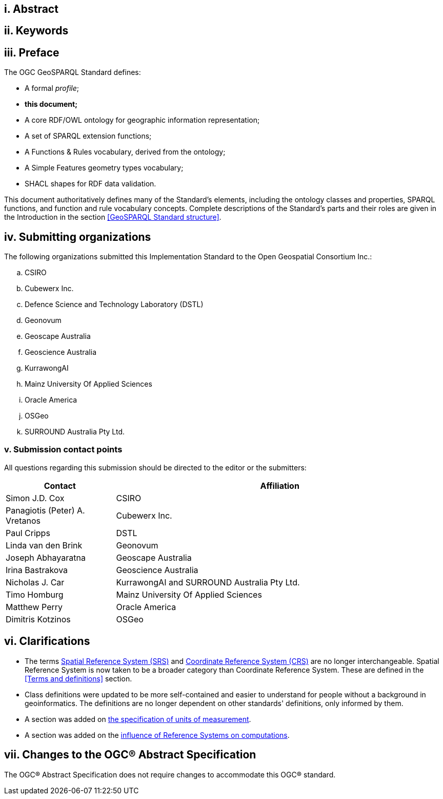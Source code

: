 == i. Abstract

== ii. Keywords

== iii. Preface
The OGC GeoSPARQL Standard defines:

* A formal _profile_;
* **this document;**
* A core RDF/OWL ontology for geographic information representation;
* A set of SPARQL extension functions;
* A Functions & Rules vocabulary, derived from the ontology;
* A Simple Features geometry types vocabulary;
* SHACL shapes for RDF data validation.

This document authoritatively defines many of the Standard's elements, including the ontology classes and properties, SPARQL functions, and function and rule vocabulary concepts. Complete descriptions of the Standard's parts and their roles are given in the Introduction in the section <<GeoSPARQL Standard structure>>.

== iv. Submitting organizations
The following organizations submitted this Implementation Standard to the Open Geospatial Consortium Inc.:

[loweralpha]
.. CSIRO
.. Cubewerx Inc.
.. Defence Science and Technology Laboratory (DSTL)
.. Geonovum
.. Geoscape Australia
.. Geoscience Australia
.. KurrawongAI
.. Mainz University Of Applied Sciences
.. Oracle America
.. OSGeo
.. SURROUND Australia Pty Ltd.


=== v. Submission contact points
All questions regarding this submission should be directed to the editor or the submitters:

[frame=none, grid=none, cols="1, 3"]
|===
|Contact | Affiliation

| Simon J.D. Cox | CSIRO
| Panagiotis (Peter) A. Vretanos | Cubewerx Inc.
| Paul Cripps | DSTL
| Linda van den Brink | Geonovum
| Joseph Abhayaratna | Geoscape Australia
| Irina Bastrakova | Geoscience Australia
| Nicholas J. Car | KurrawongAI and SURROUND Australia Pty Ltd.
| Timo Homburg | Mainz University Of Applied Sciences
| Matthew Perry | Oracle America
| Dimitris Kotzinos | OSGeo
|===

== vi. Clarifications

* The terms <<spatial reference system, Spatial Reference System (SRS)>> and <<coordinate reference system, Coordinate Reference System (CRS)>> are no longer interchangeable. Spatial Reference System is now taken to be a broader category than Coordinate Reference System. These are defined in the <<Terms and definitions>> section.
* Class definitions were updated to be more self-contained and easier to understand for people without a background in geoinformatics. The definitions are no longer dependent on other standards' definitions, only informed by them.
* A section was added on <<Recommendation for units of measure,the specification of units of measurement>>.
* A section was added on the <<Influence of Reference Systems on computations,influence of Reference Systems on computations>>.

== vii. Changes to the OGC® Abstract Specification
The OGC® Abstract Specification does not require changes to accommodate this OGC® standard.
